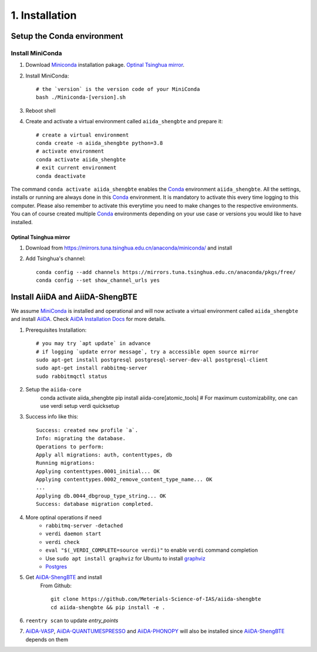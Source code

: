 .. _conda_env:

===============
1. Installation
===============

Setup the Conda environment
+++++++++++++++++++++++++++

Install MiniConda
-----------------

1. Download `Miniconda`_ installation pakage. `Optinal Tsinghua mirror`_.

2. Install MiniConda::
    
    # the `version` is the version code of your MiniConda
    bash ./Miniconda-[version].sh

3. Reboot shell

4. Create and activate a virtual environment called ``aiida_shengbte`` and prepare it::

    # create a virtual environment
    conda create -n aiida_shengbte python=3.8
    # activate environment
    conda activate aiida_shengbte
    # exit current environment
    conda deactivate

The command ``conda activate aiida_shengbte`` enables the `Conda`_ environment ``aiida_shengbte``.
All the settings, installs or running are always done in this `Conda`_
environment. It is mandatory to activate this every time logging to
this computer. Please also remember to activate this everytime you
need to make changes to the respective environments. You can of course
created multiple `Conda`_ environments depending on your use case or versions
you would like to have installed.

.. _`Optinal Tsinghua mirror`:


Optinal Tsinghua mirror
```````````````````````

1. Download from https://mirrors.tuna.tsinghua.edu.cn/anaconda/miniconda/ and install

2. Add Tsinghua's channel::

    conda config --add channels https://mirrors.tuna.tsinghua.edu.cn/anaconda/pkgs/free/
    conda config --set show_channel_urls yes

Install AiiDA and AiiDA-ShengBTE
++++++++++++++++++++++++++++++++

We assume `MiniConda`_ is installed and operational and will now activate a virtual
environment called ``aiida_shengbte`` and install `AiiDA`_. Check `AiiDA Installation Docs`_ for more details.

1. Prerequisites Installation::

    # you may try `apt update` in advance
    # if logging `update error message`, try a accessible open source mirror
    sudo apt-get install postgresql postgresql-server-dev-all postgresql-client
    sudo apt-get install rabbitmq-server
    sudo rabbitmqctl status

2. Setup the ``aiida-core``
    conda activate aiida_shengbte
    pip install aiida-core[atomic_tools]
    # For maximum customizability, one can use verdi setup
    verdi quicksetup

3. Success info like this::

    Success: created new profile `a`.
    Info: migrating the database.
    Operations to perform:
    Apply all migrations: auth, contenttypes, db
    Running migrations:
    Applying contenttypes.0001_initial... OK
    Applying contenttypes.0002_remove_content_type_name... OK
    ...
    Applying db.0044_dbgroup_type_string... OK
    Success: database migration completed.

4. More optinal operations if need
    - ``rabbitmq-server -detached``
    - ``verdi daemon start``
    - ``verdi check``
    - ``eval "$(_VERDI_COMPLETE=source verdi)"`` to enable ``verdi`` command completion
    - Use ``sudo apt install graphviz`` for Ubuntu to install `graphviz`_
    - `Postgres`_

5. Get `AiiDA-ShengBTE`_ and install
    From Github::

        git clone https://github.com/Meterials-Science-of-IAS/aiida-shengbte
        cd aiida-shengbte && pip install -e .
    
    .. # TODO: pip install aiida-shengbte

6. ``reentry scan`` to update `entry_points`

7. `AiiDA-VASP`_, `AiiDA-QUANTUMESPRESSO`_ and `AiiDA-PHONOPY`_ will also be installed since `AiiDA-ShengBTE`_ depends on them

.. _AiiDA-ShengBTE: https://github.com/aiida-vasp/aiida-vasp
.. _Conda: https://docs.conda.io/en/latest/
.. _MiniConda: https://docs.conda.io/en/latest/miniconda.html
.. _AiiDA: https://www.aiida.net
.. _AiiDA Installation Docs: https://aiida.readthedocs.io/projects/aiida-core/en/latest/intro/installation.html
.. _graphviz: https://graphviz.org/download/
.. _Postgres: https://www.postgresql.org/
.. _AiiDA-VASP: 
.. _AiiDA-QUANTUMESPRESSO: 
.. _AiiDA-PHONOPY: 